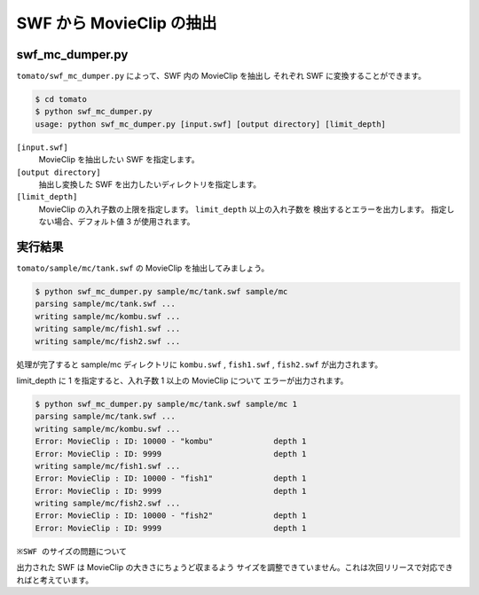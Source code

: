 ==========================
SWF から MovieClip の抽出
==========================

swf_mc_dumper.py
------------------

``tomato/swf_mc_dumper.py`` によって、SWF 内の MovieClip を抽出し
それぞれ SWF に変換することができます。

.. code-block:: sh

    $ cd tomato
    $ python swf_mc_dumper.py
    usage: python swf_mc_dumper.py [input.swf] [output directory] [limit_depth]


``[input.swf]``
    MovieClip を抽出したい SWF を指定します。

``[output directory]``
    抽出し変換した SWF を出力したいディレクトリを指定します。

``[limit_depth]``
    MovieClip の入れ子数の上限を指定します。 ``limit_depth`` 以上の入れ子数を
    検出するとエラーを出力します。
    指定しない場合、デフォルト値 3 が使用されます。


実行結果
----------

``tomato/sample/mc/tank.swf`` の MovieClip を抽出してみましょう。

.. code-block:: sh

    $ python swf_mc_dumper.py sample/mc/tank.swf sample/mc
    parsing sample/mc/tank.swf ...
    writing sample/mc/kombu.swf ...
    writing sample/mc/fish1.swf ...
    writing sample/mc/fish2.swf ...

処理が完了すると sample/mc ディレクトリに ``kombu.swf`` , 
``fish1.swf`` , ``fish2.swf`` が出力されます。

limit_depth に 1 を指定すると、入れ子数 1 以上の MovieClip について
エラーが出力されます。

.. code-block:: sh

    $ python swf_mc_dumper.py sample/mc/tank.swf sample/mc 1
    parsing sample/mc/tank.swf ...
    writing sample/mc/kombu.swf ...
    Error: MovieClip : ID: 10000 - "kombu"             depth 1
    Error: MovieClip : ID: 9999                        depth 1
    writing sample/mc/fish1.swf ...
    Error: MovieClip : ID: 10000 - "fish1"             depth 1
    Error: MovieClip : ID: 9999                        depth 1
    writing sample/mc/fish2.swf ...
    Error: MovieClip : ID: 10000 - "fish2"             depth 1
    Error: MovieClip : ID: 9999                        depth 1


``※SWF のサイズの問題について``

出力された SWF は MovieClip の大きさにちょうど収まるよう
サイズを調整できていません。これは次回リリースで対応できればと考えています。
